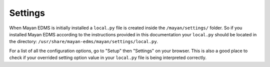 ========
Settings
========

When Mayan EDMS is initially installed a ``local.py`` file is created inside the
``/mayan/settings/`` folder. So if you installed Mayan EDMS according to the
instructions provided in this documentation your ``local.py`` should be located in
the directory: ``/usr/share/mayan-edms/mayan/settings/local.py``.

For a list of all the configuration options, go to "Setup" then "Settings" on
your browser. This is also a good place to check if your overrided setting
option value in your ``local.py`` file is being interpreted correctly.
